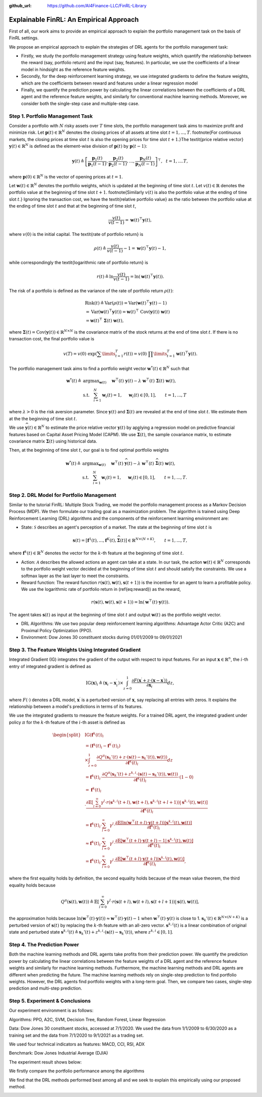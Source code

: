 .. default-role:: math
:github_url: https://github.com/AI4Finance-LLC/FinRL-Library

Explainable FinRL: An Empirical Approach
===============================





First of all, our work aims to provide an empirical approach to explain the portfolio management task on the basis of FinRL settings. 

We propose an empirical approach to explain the strategies of DRL agents for the portfolio management task:

- Firstly, we study the portfolio management strategy using feature weights, which quantify the relationship between the reward (say, portfolio return) and the input (say, features). In particular, we use the coefficients of a linear model in hindsight as the reference feature weights.

- Secondly, for the deep reinforcement learning strategy, we use integrated gradients to define the feature weights, which are the coefficients between reward and features under a linear regression model

- Finally, we quantify the prediction power by calculating the linear correlations between the coefficients of a DRL agent and the reference feature weights, and similarly for conventional machine learning methods. Moreover, we consider both the single-step case and multiple-step case.


.. image:: ../image/ExplainableFinRL-ReferenceModel.png


Step 1. Portfolio Management Task
---------------------------------------

Consider a portfolio with `N` risky assets over `T` time slots, the portfolio management task aims to maximize profit and minimize risk. Let `\mathbf{p}(t) \in \mathbb{R}^{N}` denotes the closing prices of all assets at time slot `t = 1,..., T`. \footnote{For continuous markets, the closing prices at time slot `t` is also the opening prices for time slot `t+1`.}The \textit{price relative vector} `\mathbf{y}(t) \in \mathbb{R}^{N}` is defined as the element-wise division of `\mathbf{p}(t)` by `\mathbf{p}(t-1)`:

.. math::
    \mathbf{y}(t) \triangleq \left[ \frac{\mathbf{p}_{1}(t)}{\mathbf{p}_{1} (t-1)}, \frac{\mathbf{p}_{2}(t)}{\mathbf{p}_{2}(t-1)}, ..., \frac{\mathbf{p}_{N}(t)}{\mathbf{p}_{N}(t-1)} \right]^{\top},~~ t =1, .... T,

where `\mathbf{p}(0) \in \mathbb{R}^{N}` is the vector of opening prices at `t = 1`.

Let `\mathbf{w}(t) \in \mathbb{R}^{N}` denotes the portfolio weights, which is updated at the beginning of time slot `t`. Let `v(t) \in \mathbb{R}` denotes the portfolio value at the beginning of time slot `t+1`. \footnote{Similarly `v(t)` is also the portfolio value at the ending of time slot `t`.}
Ignoring the transaction cost, we have the \textit{relative portfolio value} as the ratio between the portfolio value at the ending of time slot `t` and that at the beginning of time slot `t`,

.. math::
    \frac{v(t)}{v(t-1)} = \mathbf{w}(t)^{\top} \mathbf{y}(t),

where `v(0)` is the initial capital. The \textit{rate of portfolio return} is

.. math::
    \rho(t) \triangleq \frac{v(t)}{v(t-1)} -1 = \mathbf{w}(t)^{\top} \mathbf{y}(t) - 1,

while correspondingly the \textit{logarithmic rate of portfolio return} is

.. math::
    r(t) \triangleq \ln \frac{v(t)}{v(t-1)} = \ln(\mathbf{w}(t)^{\top}\mathbf{y}(t)).



The risk of a portfolio is defined as the variance of the rate of portfolio return `\rho(t)`:

.. math::
        &\text{Risk}(t)  \triangleq \text{Var}(\rho(t)) = \text{Var}(\mathbf{w}(t) ^{\top}\mathbf{y}(t) - 1) \\
        &= \text{Var}(\mathbf{w}(t) ^{\top}\mathbf{y}(t)) =\mathbf{w}(t) ^{\top}~\text{Cov}(\mathbf{y}(t))~\mathbf{w}(t)\\
        &=\mathbf{w}(t)^{\top}~\mathbf{\Sigma}(t)~\mathbf{w}(t),

where  `\mathbf{\Sigma}(t) = \text{Cov}(\mathbf{y}(t)) \in  \mathbb{R}^{N \times N}` is the covariance matrix of the stock returns at the end of time slot `t`.
If there is no transaction cost, the final portfolio value is

.. math::
    v(T) = v(0)~\exp\left( \sum\limits_{t=1}^{T} r(t) \right) = v(0)~ \prod\limits_{t=1}^{T} \mathbf{w}(t)^{\top}\mathbf{y}(t).



The portfolio management task aims to find a portfolio weight vector `\mathbf{w}^{*}(t) \in \mathbb{R}^{N}` such that


.. math::
    \mathbf{w}^{*}(t) \triangleq & \text{argmax}_{\mathbf{w}(t)}~~~~\mathbf{w}^{\top}(t) ~ \mathbf{y}(t) - \lambda ~ \mathbf{w}^{\top}(t)~ \mathbf{{\Sigma}}(t) ~ \mathbf{w}(t),\\
    & \text{s.t.}~~~ \sum_{i=1}^{N} \mathbf{w}_{i}(t) = 1,~~~~\mathbf{w}_{i}(t) \in [0, 1],~~~~~~t = 1,...,T

where `\lambda > 0` is the risk aversion parameter. Since
`\mathbf{y}(t)` and `\mathbf{\Sigma}(t)` are revealed at the end of time slot `t`. We estimate them at the the beginning of time slot `t`.

We use `\widehat{\mathbf{y}}(t) \in \mathbb{R}^{N}` to estimate  the price relative vector `\mathbf{y}(t)` by applying a regression model on predictive financial features based on  Capital Asset Pricing Model (CAPM).
We use `\widehat{\mathbf{\Sigma}}(t)`, the sample covariance matrix, to  estimate covariance matrix `\mathbf{\Sigma}(t)` using historical data.

Then, at the beginning of time slot `t`, our goal is to find  optimal portfolio weights

.. math::
    \mathbf{w}^{*}(t) \triangleq & \text{argmax}_{\mathbf{w}(t)}~~~~\mathbf{w}^{\top}(t) ~ \widehat{\mathbf{y}}(t) - \lambda ~ \mathbf{w}^{\top}(t)~ \widehat{\mathbf{{\Sigma}}}(t) ~ \mathbf{w}(t),\\
    &\text{s.t.}~~~ \sum_{i=1}^{N} \mathbf{w}_{i}(t) = 1,~~~~\mathbf{w}_{i}(t) \in [0, 1],~~~~~~t = 1,...,T.





Step 2. DRL Model for Portfolio Management
---------------------------------------

Similar to the tutorial FinRL: Multiple Stock Trading,  we model the portfolio management process as a Markov Decision Process (MDP). We then formulate our trading goal as a maximization problem. The algorithm is trained using Deep Reinforcement Learning (DRL) algorithms and the components of the reinforcement learning environment are:

- State: `\mathcal{S}` describes an agent's perception of a market.  The state at the beginning of time slot `t` is

.. math::
    \mathbf{s}(t) = [\mathbf{f}^{1}(t),  ... , \mathbf{f}^{K}(t), \widehat{\mathbf{\Sigma}}(t)] \in \mathbb{R}^{ N \times (N+K)}, ~~~~~~t = 1,...,T,

where  `\mathbf{f}^{k}(t) \in \mathbb{R}^{N}` denotes the vector for the `k`-th feature at the beginning of time slot `t`.

- Action: `\mathcal{A}` describes the allowed actions an agent can take at a state. In our task, the action `\mathbf{w}(t) \in \mathbb{R}^{N}`  corresponds to  the portfolio weight vector decided at the beginning of time slot `t` and should satisfy the constraints. We use a softmax layer as the last layer to meet the constraints.

- Reward function: The reward function `r(\mathbf{s}(t),\mathbf{w}(t),\mathbf{s}(t+1))` is the incentive for an agent to learn a profitable policy. We use the logarithmic rate of portfolio return in (\ref{eq:reward}) as the reward,

.. math::
    r(\mathbf{s}(t),\mathbf{w}(t),\mathbf{s}(t+1)) = \ln(\mathbf{w}^{\top}(t)\cdot\mathbf{y}(t)).

The agent takes `\mathbf{s}(t)` as input at the beginning of time slot `t` and output `\mathbf{w}(t)` as the portfolio weight vector. 



- DRL Algorithms: We use two popular deep reinforcement learning algorithms: Advantage Actor Critic (A2C)  and Proximal Policy Optimization (PPO).

- Environment: Dow Jones 30 constituent stocks during 01/01/2009 to 09/01/2021
 


Step 3. The Feature Weights Using Integrated Gradient
---------------------------------------

Integrated Gradient (IG) integrates the gradient of the output with respect to input features. For an input `\mathbf{x} \in \mathbb{R}^n`, the `i`-th entry of integrated gradient is defined as

.. math::
    \text{IG}(\mathbf{x})_{i} \triangleq (\mathbf{x}_{i} - \mathbf{x}^{\prime}_{i}) \times \int_{z=0}^{1}\frac{\partial F(\mathbf{x}^{\prime} + z\cdot(\mathbf{x} - \mathbf{x}^{\prime}))}{\partial \mathbf{x}_{i}}dz,
    
where `F(\cdot)` denotes a DRL model, `\mathbf{x}^{\prime}` is a perturbed version of `\mathbf{x}`, say replacing all entries with zeros. It explains the relationship between a model's predictions in terms of its features.


We use the integrated gradients to measure the feature weights.
For a trained DRL agent,  the integrated gradient under policy `\pi` for the `k`-th feature of the `i`-th asset is defined as

.. math::
    \begin{split}
        & \text{IG} (\mathbf{f}^{k}(t))_{i} \\
        & = (\mathbf{f}^{k}(t)_{i} - \mathbf{f}^{k^{\prime}}(t)_{i})\\
        & \times  \int_{z = 0}^{1} \frac{\partial Q^{\pi}(\mathbf{s}_{k}'(t) + z \cdot (\mathbf{s}(t) - \mathbf{s}_{k}'(t)), \mathbf{w}(t))}{\partial \mathbf{f}^{k}(t)_{i}} d z\\
        & =\mathbf{f}^{k}(t)_{i} \cdot  \frac{\partial Q^{\pi}(\mathbf{s}_{k}'(t) + z^{k,i} \cdot (\mathbf{s}(t) - \mathbf{s}_{k}'(t)), \mathbf{w}(t))}{\partial \mathbf{f}^{k}(t)_{i}} \cdot (1 - 0)\\
        & = \mathbf{f}^{k}(t)_{i} \\
        & \cdot  \frac{\partial\mathbb{E}\left[\sum_{l=0}^{\infty}\gamma^{l}\cdot r(\mathbf{s}^{k,i}(t+l),\mathbf{w}(t+l),\mathbf{s}^{k,i}(t+l+1))|\mathbf{s}^{k,i}(t),\mathbf{w}(t)\right]}{\partial \mathbf{f}^{k}(t)_{i} }\\
        & = \mathbf{f}^{k}(t)_{i} \cdot  \sum_{l=0}^{\infty} \gamma^{l}\cdot \frac{\partial\mathbb{E}\left[ \ln(\mathbf{w}^{\top}(t+l)\cdot\mathbf{y}(t+l)) |\mathbf{s}^{k,i}(t),\mathbf{w}(t)\right]}{\partial \mathbf{f}^{k}(t)_{i} }\\
        & \approx \mathbf{f}^{k}(t)_{i} \cdot  \sum_{l=0}^{\infty} \gamma^{l}\cdot \frac{\partial\mathbb{E}\left[ \mathbf{w}^{\top}(t+l)\cdot\mathbf{y}(t+l) - 1 |\mathbf{s}^{k,i}(t),\mathbf{w}(t)\right]}{ \partial \mathbf{f}^{k}(t)_{i} }\\
        & = \mathbf{f}^{k}(t)_{i} \cdot  \sum_{l=0}^{\infty} \gamma^{l}\cdot \frac{\partial\mathbb{E}\left[ \mathbf{w}^{\top}(t+l)\cdot\mathbf{y}(t+l)|\mathbf{s}^{k,i}(t),\mathbf{w}(t)\right]}{ \partial \mathbf{f}^{k}(t)_{i} },
    \end{split}


where the first equality holds by definition, the second equality holds because of the mean value theorem, the third equality holds because

.. math::
    Q^{\pi}(\mathbf{s}(t), \mathbf{w}(t))
    \triangleq \mathbb{E}\left[\sum_{l=0}^{\infty}\gamma^{l}\cdot r(\mathbf{s}(t+l),\mathbf{w}(t+l),\mathbf{s}(t+l+1))|\mathbf{s}(t),\mathbf{w}(t)\right],

the approximation holds because `\ln(\mathbf{w}^{\top}(t)\cdot\mathbf{y}(t)) \approx \mathbf{w}^{\top}(t)\cdot\mathbf{y}(t) - 1` when `\mathbf{w}^{\top}(t)\cdot\mathbf{y}(t)` is close to 1. `\mathbf{s}_{k}'(t) \in \mathbb{R}^{N \times  (N+K)}` is a perturbed version of `\mathbf{s}(t)` by replacing the `k`-th feature with an all-zero vector.  `\mathbf{s}^{k,i}(t)` is a linear combination of original state and perturbed state `\mathbf{s}^{k,i}(t) \triangleq \mathbf{s}_{k}'(t) + z^{k,i}  \cdot (\mathbf{s}(t) - \mathbf{s}_{k}'(t))`, where `z^{k,i} \in [0,1]`.




Step 4. The Prediction Power
---------------------------------------

Both the machine learning methods and DRL agents take profits from their prediction power. We quantify the prediction power by calculating the linear correlations between the feature weights of a DRL agent and the reference feature weights and similarly for machine learning methods. Furthermore, the machine learning methods and DRL agents are different when predicting the future. The machine learning methods rely on single-step prediction to find portfolio weights. However, the DRL agents find portfolio weights with a long-term goal. Then, we compare two cases, single-step prediction and multi-step prediction.

.. image:: ../image/ExplainableFinRL-ReferenceFeature.png

Step 5. Experiment & Conclusions
---------------------------------------

Our experiment environment is as follows:

Algorithms: PPO, A2C, SVM, Decision Tree, Random Forest, Linear Regression

Data: Dow Jones 30 constituent stocks, accessed at 7/1/2020. We used the data from 1/1/2009 to 6/30/2020 as a training set and the data from 7/1/2020 to 9/1/2021 as a trading set.

We used four technical indicators as features: MACD, CCI, RSI, ADX

Benchmark: Dow Jones Industrial Average (DJIA)

The experiment result shows below:

We firstly compare the portfolio performance among the algorithms

.. image:: ../image/ExplainableFinRL-CumulativeReturn.png


.. image:: ../image/ExplainableFinRL-PerformanceAlgs.png

We find that the DRL methods performed best among all and we seek to explain this empirically using our proposed method.

.. image:: ../image/ExplainableFinRL-SingleStepPrediction.png


